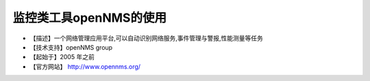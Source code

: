 .. _linux_tool_opennms:

监控类工具openNMS的使用
##########################

* 【描述】一个网络管理应用平台,可以自动识别网络服务,事件管理与警报,性能测量等任务
* 【技术支持】openNMS group
* 【起始于】2005 年之前
* 【官方网站】 http://www.opennms.org/




